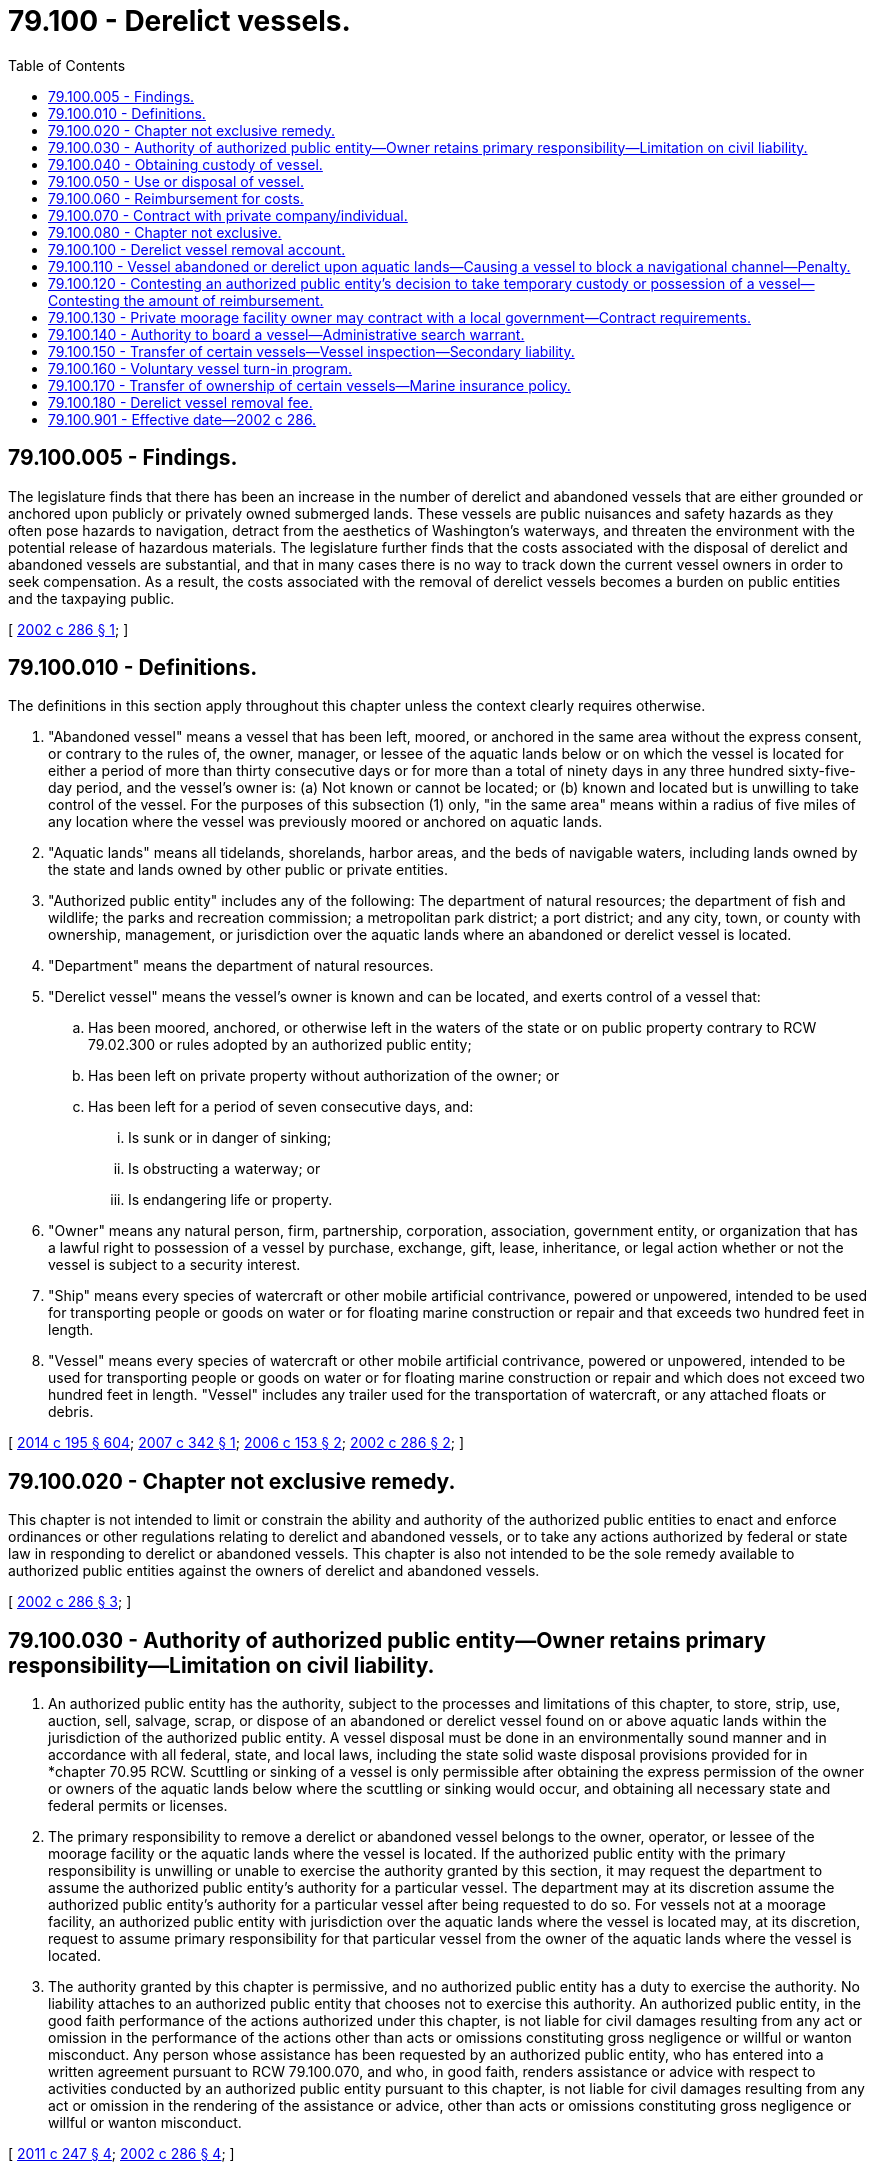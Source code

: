 = 79.100 - Derelict vessels.
:toc:

== 79.100.005 - Findings.
The legislature finds that there has been an increase in the number of derelict and abandoned vessels that are either grounded or anchored upon publicly or privately owned submerged lands. These vessels are public nuisances and safety hazards as they often pose hazards to navigation, detract from the aesthetics of Washington's waterways, and threaten the environment with the potential release of hazardous materials. The legislature further finds that the costs associated with the disposal of derelict and abandoned vessels are substantial, and that in many cases there is no way to track down the current vessel owners in order to seek compensation. As a result, the costs associated with the removal of derelict vessels becomes a burden on public entities and the taxpaying public.

[ http://lawfilesext.leg.wa.gov/biennium/2001-02/Pdf/Bills/Session%20Laws/House/2376-S.SL.pdf?cite=2002%20c%20286%20§%201[2002 c 286 § 1]; ]

== 79.100.010 - Definitions.
The definitions in this section apply throughout this chapter unless the context clearly requires otherwise.

. "Abandoned vessel" means a vessel that has been left, moored, or anchored in the same area without the express consent, or contrary to the rules of, the owner, manager, or lessee of the aquatic lands below or on which the vessel is located for either a period of more than thirty consecutive days or for more than a total of ninety days in any three hundred sixty-five-day period, and the vessel's owner is: (a) Not known or cannot be located; or (b) known and located but is unwilling to take control of the vessel. For the purposes of this subsection (1) only, "in the same area" means within a radius of five miles of any location where the vessel was previously moored or anchored on aquatic lands.

. "Aquatic lands" means all tidelands, shorelands, harbor areas, and the beds of navigable waters, including lands owned by the state and lands owned by other public or private entities.

. "Authorized public entity" includes any of the following: The department of natural resources; the department of fish and wildlife; the parks and recreation commission; a metropolitan park district; a port district; and any city, town, or county with ownership, management, or jurisdiction over the aquatic lands where an abandoned or derelict vessel is located.

. "Department" means the department of natural resources.

. "Derelict vessel" means the vessel's owner is known and can be located, and exerts control of a vessel that:

.. Has been moored, anchored, or otherwise left in the waters of the state or on public property contrary to RCW 79.02.300 or rules adopted by an authorized public entity;

.. Has been left on private property without authorization of the owner; or

.. Has been left for a period of seven consecutive days, and:

... Is sunk or in danger of sinking;

... Is obstructing a waterway; or

... Is endangering life or property.

. "Owner" means any natural person, firm, partnership, corporation, association, government entity, or organization that has a lawful right to possession of a vessel by purchase, exchange, gift, lease, inheritance, or legal action whether or not the vessel is subject to a security interest.

. "Ship" means every species of watercraft or other mobile artificial contrivance, powered or unpowered, intended to be used for transporting people or goods on water or for floating marine construction or repair and that exceeds two hundred feet in length.

. "Vessel" means every species of watercraft or other mobile artificial contrivance, powered or unpowered, intended to be used for transporting people or goods on water or for floating marine construction or repair and which does not exceed two hundred feet in length. "Vessel" includes any trailer used for the transportation of watercraft, or any attached floats or debris.

[ http://lawfilesext.leg.wa.gov/biennium/2013-14/Pdf/Bills/Session%20Laws/House/2457-S2.SL.pdf?cite=2014%20c%20195%20§%20604[2014 c 195 § 604]; http://lawfilesext.leg.wa.gov/biennium/2007-08/Pdf/Bills/Session%20Laws/Senate/6044-S2.SL.pdf?cite=2007%20c%20342%20§%201[2007 c 342 § 1]; http://lawfilesext.leg.wa.gov/biennium/2005-06/Pdf/Bills/Session%20Laws/Senate/6223-S.SL.pdf?cite=2006%20c%20153%20§%202[2006 c 153 § 2]; http://lawfilesext.leg.wa.gov/biennium/2001-02/Pdf/Bills/Session%20Laws/House/2376-S.SL.pdf?cite=2002%20c%20286%20§%202[2002 c 286 § 2]; ]

== 79.100.020 - Chapter not exclusive remedy.
This chapter is not intended to limit or constrain the ability and authority of the authorized public entities to enact and enforce ordinances or other regulations relating to derelict and abandoned vessels, or to take any actions authorized by federal or state law in responding to derelict or abandoned vessels. This chapter is also not intended to be the sole remedy available to authorized public entities against the owners of derelict and abandoned vessels.

[ http://lawfilesext.leg.wa.gov/biennium/2001-02/Pdf/Bills/Session%20Laws/House/2376-S.SL.pdf?cite=2002%20c%20286%20§%203[2002 c 286 § 3]; ]

== 79.100.030 - Authority of authorized public entity—Owner retains primary responsibility—Limitation on civil liability.
. An authorized public entity has the authority, subject to the processes and limitations of this chapter, to store, strip, use, auction, sell, salvage, scrap, or dispose of an abandoned or derelict vessel found on or above aquatic lands within the jurisdiction of the authorized public entity. A vessel disposal must be done in an environmentally sound manner and in accordance with all federal, state, and local laws, including the state solid waste disposal provisions provided for in *chapter 70.95 RCW. Scuttling or sinking of a vessel is only permissible after obtaining the express permission of the owner or owners of the aquatic lands below where the scuttling or sinking would occur, and obtaining all necessary state and federal permits or licenses.

. The primary responsibility to remove a derelict or abandoned vessel belongs to the owner, operator, or lessee of the moorage facility or the aquatic lands where the vessel is located. If the authorized public entity with the primary responsibility is unwilling or unable to exercise the authority granted by this section, it may request the department to assume the authorized public entity's authority for a particular vessel. The department may at its discretion assume the authorized public entity's authority for a particular vessel after being requested to do so. For vessels not at a moorage facility, an authorized public entity with jurisdiction over the aquatic lands where the vessel is located may, at its discretion, request to assume primary responsibility for that particular vessel from the owner of the aquatic lands where the vessel is located.

. The authority granted by this chapter is permissive, and no authorized public entity has a duty to exercise the authority. No liability attaches to an authorized public entity that chooses not to exercise this authority. An authorized public entity, in the good faith performance of the actions authorized under this chapter, is not liable for civil damages resulting from any act or omission in the performance of the actions other than acts or omissions constituting gross negligence or willful or wanton misconduct. Any person whose assistance has been requested by an authorized public entity, who has entered into a written agreement pursuant to RCW 79.100.070, and who, in good faith, renders assistance or advice with respect to activities conducted by an authorized public entity pursuant to this chapter, is not liable for civil damages resulting from any act or omission in the rendering of the assistance or advice, other than acts or omissions constituting gross negligence or willful or wanton misconduct.

[ http://lawfilesext.leg.wa.gov/biennium/2011-12/Pdf/Bills/Session%20Laws/Senate/5271-S.SL.pdf?cite=2011%20c%20247%20§%204[2011 c 247 § 4]; http://lawfilesext.leg.wa.gov/biennium/2001-02/Pdf/Bills/Session%20Laws/House/2376-S.SL.pdf?cite=2002%20c%20286%20§%204[2002 c 286 § 4]; ]

== 79.100.040 - Obtaining custody of vessel.
. Prior to exercising the authority granted in RCW 79.100.030, the authorized public entity must first obtain custody of the vessel. To do so, the authorized public entity must:

.. Mail notice of its intent to obtain custody, at least twenty days prior to taking custody, to the last known address of the previous owner to register the vessel in any state or with the federal government and to any lienholders or secured interests on record. A notice need not be sent to the purported owner or any other person whose interest in the vessel is not recorded with a state or federal agency;

.. Post notice of its intent clearly on the vessel for thirty days and publish its intent at least once, more than ten days but less than twenty days prior to taking custody, in a newspaper of general circulation for the county in which the vessel is located; and

.. Post notice of its intent on the department's internet web site on a page specifically designated for such notices. If the authorized public entity is not the department, the department must facilitate the internet posting.

. All notices sent, posted, or published in accordance with this section must, at a minimum, explain the intent of the authorized public entity to take custody of the vessel, the rights of the authorized public entity after taking custody of the vessel as provided in RCW 79.100.030, the procedures the owner must follow in order to avoid custody being taken by the authorized public entity, the procedures the owner must follow in order to reclaim possession after custody is taken by the authorized public entity, and the financial liabilities that the owner may incur as provided for in RCW 79.100.060.

. [Empty]
.. Any authorized public entity may tow, beach, or otherwise take temporary possession of a vessel if the owner of the vessel cannot be located or is unwilling or unable to assume immediate responsibility for the vessel and if the vessel:

... Is in immediate danger of sinking, breaking up, or blocking navigational channels; or

... Poses a reasonably imminent threat to human health or safety, including a threat of environmental contamination.

.. Before taking temporary possession of the vessel, the authorized public entity must make reasonable attempts to consult with the department or the United States coast guard to ensure that other remedies are not available. The basis for taking temporary possession of the vessel must be set out in writing by the authorized public entity within seven days of taking action and be submitted to the owner, if known, as soon thereafter as is reasonable. If the authorized public entity has not already provided the required notice, immediately after taking possession of the vessel, the authorized public entity must initiate the notice provisions in subsection (1) of this section. The authorized public entity must complete the notice requirements of subsection (1) of this section before using or disposing of the vessel as authorized in RCW 79.100.050.

. An authorized public entity may invite the department of ecology to use the authority granted to it under RCW 90.56.410 prior to, or concurrently with, obtaining custody of a vessel under this section. However, this is not a necessary prerequisite to an authorized public entity obtaining custody.

[ http://lawfilesext.leg.wa.gov/biennium/2013-14/Pdf/Bills/Session%20Laws/House/1245-S.SL.pdf?cite=2013%20c%20291%20§%2037[2013 c 291 § 37]; http://lawfilesext.leg.wa.gov/biennium/2007-08/Pdf/Bills/Session%20Laws/Senate/6044-S2.SL.pdf?cite=2007%20c%20342%20§%202[2007 c 342 § 2]; http://lawfilesext.leg.wa.gov/biennium/2005-06/Pdf/Bills/Session%20Laws/Senate/6223-S.SL.pdf?cite=2006%20c%20153%20§%203[2006 c 153 § 3]; http://lawfilesext.leg.wa.gov/biennium/2001-02/Pdf/Bills/Session%20Laws/House/2376-S.SL.pdf?cite=2002%20c%20286%20§%205[2002 c 286 § 5]; ]

== 79.100.050 - Use or disposal of vessel.
. After taking custody of a vessel, the authorized public entity may use or dispose of the vessel in any appropriate and environmentally sound manner without further notice to any owners, but must give preference to uses that derive some monetary benefit from the vessel, either in whole or in scrap. If no value can be derived from the vessel, the authorized public entity must give preference to the least costly, environmentally sound, reasonable disposal option. Any disposal operations must be consistent with the state solid waste disposal provisions provided for in *chapter 70.95 RCW.

. If the authorized public entity chooses to offer the vessel at a public auction, either a minimum bid may be set or a letter of credit may be required, or both, to discourage future reabandonment of the vessel.

. Proceeds derived from the sale of the vessel must first be applied to any administrative costs that are incurred by the authorized public entity during the notification procedures set forth in RCW 79.100.040, removal and disposal costs, and costs associated with environmental damages directly or indirectly caused by the vessel. If the proceeds derived from the vessel exceed all administrative costs, removal and disposal costs, and costs associated with environmental damages directly or indirectly caused by the vessel, the remaining moneys must be applied to satisfying any liens registered against the vessel.

. Any value derived from a vessel greater than all liens and costs incurred reverts to the derelict vessel removal account established in RCW 79.100.100.

[ http://lawfilesext.leg.wa.gov/biennium/2001-02/Pdf/Bills/Session%20Laws/House/2376-S.SL.pdf?cite=2002%20c%20286%20§%206[2002 c 286 § 6]; ]

== 79.100.060 - Reimbursement for costs.
. The owner of an abandoned or derelict vessel, or any person or entity that has incurred secondary liability for an abandoned or derelict vessel under this chapter or RCW 88.26.030, is responsible for reimbursing an authorized public entity for all reasonable and auditable costs associated with the removal or disposal of the owner's vessel under this chapter. These costs include, but are not limited to, costs incurred exercising the authority granted in RCW 79.100.030, all administrative costs incurred by the authorized public entity during the procedure set forth in RCW 79.100.040, removal and disposal costs, and costs associated with environmental damages directly or indirectly caused by the vessel. An authorized public entity that has taken temporary possession of a vessel may require that all reasonable and auditable costs associated with the removal of the vessel be paid before the vessel is released to the owner.

. Reimbursement for costs may be sought from an owner, or any person or entity that has incurred secondary liability under this chapter or RCW 88.26.030, who is identified subsequent to the vessel's removal and disposal.

. If the full amount of all costs due to the authorized public entity under this chapter is not paid to the authorized public entity within thirty days after first notifying the responsible parties of the amounts owed, the authorized public entity or the department may bring an action in any court of competent jurisdiction to recover the costs, plus reasonable attorneys' fees and costs incurred by the authorized public entity.

[ http://lawfilesext.leg.wa.gov/biennium/2013-14/Pdf/Bills/Session%20Laws/House/2457-S2.SL.pdf?cite=2014%20c%20195%20§%20601[2014 c 195 § 601]; http://lawfilesext.leg.wa.gov/biennium/2013-14/Pdf/Bills/Session%20Laws/House/1245-S.SL.pdf?cite=2013%20c%20291%20§%2040[2013 c 291 § 40]; http://lawfilesext.leg.wa.gov/biennium/2005-06/Pdf/Bills/Session%20Laws/Senate/6223-S.SL.pdf?cite=2006%20c%20153%20§%204[2006 c 153 § 4]; http://lawfilesext.leg.wa.gov/biennium/2001-02/Pdf/Bills/Session%20Laws/House/2376-S.SL.pdf?cite=2002%20c%20286%20§%207[2002 c 286 § 7]; ]

== 79.100.070 - Contract with private company/individual.
An authorized public entity may enter into a contract with a private company or individual to carry out the authority granted in this chapter.

[ http://lawfilesext.leg.wa.gov/biennium/2001-02/Pdf/Bills/Session%20Laws/House/2376-S.SL.pdf?cite=2002%20c%20286%20§%208[2002 c 286 § 8]; ]

== 79.100.080 - Chapter not exclusive.
The rights granted by this chapter are in addition to any other legal rights an authorized public entity may have to obtain title to, remove, recover, sell, or dispose of an abandoned or derelict vessel, and in no way does this chapter alter those rights, or affect the priority of other liens on a vessel.

[ http://lawfilesext.leg.wa.gov/biennium/2001-02/Pdf/Bills/Session%20Laws/House/2376-S.SL.pdf?cite=2002%20c%20286%20§%209[2002 c 286 § 9]; ]

== 79.100.100 - Derelict vessel removal account.
. [Empty]
.. The derelict vessel removal account is created in the state treasury. All receipts from RCW 79.100.050 and 79.100.060 and those moneys specified in RCW 88.02.640 must be deposited into the account. The account is authorized to receive fund transfers and appropriations from the general fund, deposits from the derelict vessel removal surcharge under RCW 88.02.640(4), deposits under RCW 79.100.180, as well as gifts, grants, and endowments from public or private sources as may be made from time to time, in trust or otherwise, for the use and benefit of the purposes of this chapter and expend the same or any income according to the terms of the gifts, grants, or endowments provided those terms do not conflict with any provisions of this section or any guidelines developed to prioritize reimbursement of removal projects associated with this chapter.

.. Moneys in the account may only be spent after appropriation. Expenditures from the account may only be used by the department for developing and administering the vessel turn-in program created in RCW 79.100.160 and to, except as provided in RCW 79.100.130 and 53.08.480, reimburse authorized public entities for up to ninety percent of the total reasonable and auditable administrative, removal, disposal, and environmental damage costs of abandoned or derelict vessels when the previous owner is either unknown after a reasonable search effort or insolvent. Reimbursement may not be made unless the department determines that the public entity has made reasonable efforts to identify and locate the party responsible for the vessel, or any other person or entity that has incurred secondary liability for the vessel under this chapter or RCW 88.26.030, regardless of the title of owner of the vessel.

.. Funds in the account resulting from transfers from the general fund or from the deposit of funds from the watercraft excise tax as provided for under RCW 82.49.030 must be used to reimburse one hundred percent of costs and should be prioritized for the removal of large vessels.

.. Costs associated with the removal and disposal of an abandoned or derelict vessel under the authority granted in RCW 53.08.320 also qualify for reimbursement from the derelict vessel removal account.

.. In each biennium, up to twenty percent of the expenditures from the derelict vessel removal account may be used for administrative expenses of the department of licensing and department of natural resources in implementing this chapter.

. Priority for use of this account is for the removal of derelict and abandoned vessels that are in danger of sinking, breaking up, or blocking navigation channels, or that present environmental risks such as leaking fuel or other hazardous substances. The department must develop criteria, in the form of informal guidelines, to prioritize removal projects associated with this chapter, but may not consider whether the applicant is a state or local entity when prioritizing. The guidelines must also include guidance to the authorized public entities as to what removal activities and associated costs are reasonable and eligible for reimbursement.

. The department must keep all authorized public entities apprised of the balance of the derelict vessel removal account and the funds available for reimbursement. The guidelines developed by the department must also be made available to the other authorized public entities. This subsection (3) must be satisfied by utilizing the least costly method, including maintaining the information on the department's internet web site, or any other cost-effective method.

. An authorized public entity may contribute its ten percent of costs that are not eligible for reimbursement by using in-kind services, including the use of existing staff, equipment, and volunteers.

. This chapter does not guarantee reimbursement for an authorized public entity. Authorized public entities seeking certainty in reimbursement prior to taking action under this chapter may first notify the department of their proposed action and the estimated total costs. Upon notification by an authorized public entity, the department must make the authorized public entity aware of the status of the fund and the likelihood of reimbursement being available. The department may offer technical assistance and assure reimbursement for up to two years following the removal action if an assurance is appropriate given the balance of the fund and the details of the proposed action.

[ http://lawfilesext.leg.wa.gov/biennium/2013-14/Pdf/Bills/Session%20Laws/House/2457-S2.SL.pdf?cite=2014%20c%20195%20§%20603[2014 c 195 § 603]; http://lawfilesext.leg.wa.gov/biennium/2013-14/Pdf/Bills/Session%20Laws/House/1245-S.SL.pdf?cite=2013%20c%20291%20§%202[2013 c 291 § 2]; http://lawfilesext.leg.wa.gov/biennium/2009-10/Pdf/Bills/Session%20Laws/Senate/6379.SL.pdf?cite=2010%20c%20161%20§%201161[2010 c 161 § 1161]; http://lawfilesext.leg.wa.gov/biennium/2007-08/Pdf/Bills/Session%20Laws/Senate/6044-S2.SL.pdf?cite=2007%20c%20342%20§%204[2007 c 342 § 4]; http://lawfilesext.leg.wa.gov/biennium/2005-06/Pdf/Bills/Session%20Laws/Senate/6223-S.SL.pdf?cite=2006%20c%20153%20§%206[2006 c 153 § 6]; http://lawfilesext.leg.wa.gov/biennium/2001-02/Pdf/Bills/Session%20Laws/House/2376-S.SL.pdf?cite=2002%20c%20286%20§%2011[2002 c 286 § 11]; ]

== 79.100.110 - Vessel abandoned or derelict upon aquatic lands—Causing a vessel to block a navigational channel—Penalty.
. A person who causes a vessel to become abandoned or derelict upon aquatic lands is guilty of a misdemeanor.

. A person who intentionally, through action or inaction and without the appropriate state, local, or federal authorization, causes a vessel to sink, break up, or block a navigational channel upon aquatic lands is guilty of a misdemeanor.

[ http://lawfilesext.leg.wa.gov/biennium/2011-12/Pdf/Bills/Session%20Laws/Senate/5271-S.SL.pdf?cite=2011%20c%20247%20§%201[2011 c 247 § 1]; http://lawfilesext.leg.wa.gov/biennium/2005-06/Pdf/Bills/Session%20Laws/Senate/6223-S.SL.pdf?cite=2006%20c%20153%20§%201[2006 c 153 § 1]; ]

== 79.100.120 - Contesting an authorized public entity's decision to take temporary custody or possession of a vessel—Contesting the amount of reimbursement.
. [Empty]
.. An owner or lienholder seeking to contest an authorized public entity's decision to take temporary possession or custody of a vessel under this chapter, or to contest the amount of reimbursement owed to an authorized public entity under this chapter, may request a hearing in accordance with this section.

.. A transferor or other entity with secondary liability under this chapter or RCW 88.26.030 may commence a lawsuit in the superior court for the county in which custody of the vessel was taken to contest the transferor's or other entity's liability or the amount of reimbursement owed the authorized public entity under this chapter.

. [Empty]
.. If the contested decision or action was undertaken by a state agency, a written request for a hearing related to the decision or action must be filed with the pollution control hearings board and served on the state agency in accordance with RCW 43.21B.230 (2) and (3) within thirty days of the date the authorized public entity acquires custody of the vessel under RCW 79.100.040, or if the vessel is redeemed before the authorized public entity acquires custody, the date of redemption, or the right to a hearing is deemed waived and the vessel's owner is liable for any costs owed the authorized public entity. In the event of litigation, the prevailing party is entitled to reasonable attorneys' fees and costs.

.. Upon receipt of a timely hearing request, the pollution control hearings board shall proceed to hear and determine the validity of the decision to take the vessel into temporary possession or custody and the reasonableness of any towing, storage, or other charges permitted under this chapter. Within five business days after the request for a hearing is filed, the pollution control hearings board shall notify the vessel owner requesting the hearing and the authorized public entity of the date, time, and location for the hearing. Unless the vessel is redeemed before the request for hearing is filed, the pollution control hearings board shall set the hearing on a date that is within ten business days of the filing of the request for hearing. If the vessel is redeemed before the request for a hearing is filed, the pollution control hearings board shall set the hearing on a date that is within sixty days of the filing of the request for hearing.

.. Consistent with RCW 43.21B.305, a proceeding brought under this subsection may be heard by one member of the pollution control hearings board, whose decision is the final decision of the board.

. [Empty]
.. If the contested decision or action was undertaken by a metropolitan park district, port district, city, town, or county, which has adopted rules or procedures for contesting decisions or actions pertaining to derelict or abandoned vessels, those rules or procedures must be followed in order to contest a decision to take temporary possession or custody of a vessel, or to contest the amount of reimbursement owed.

.. If the metropolitan park district, port district, city, town, or county has not adopted rules or procedures for contesting decisions or actions pertaining to derelict or abandoned vessels, then an owner or lienholder requesting a hearing under this section must follow the procedure established in subsection (2) of this section.

[ http://lawfilesext.leg.wa.gov/biennium/2013-14/Pdf/Bills/Session%20Laws/House/2457-S2.SL.pdf?cite=2014%20c%20195%20§%20602[2014 c 195 § 602]; http://lawfilesext.leg.wa.gov/biennium/2013-14/Pdf/Bills/Session%20Laws/House/1245-S.SL.pdf?cite=2013%20c%20291%20§%2032[2013 c 291 § 32]; http://lawfilesext.leg.wa.gov/biennium/2009-10/Pdf/Bills/Session%20Laws/House/2935-S.SL.pdf?cite=2010%20c%20210%20§%2034[2010 c 210 § 34]; http://lawfilesext.leg.wa.gov/biennium/2005-06/Pdf/Bills/Session%20Laws/Senate/6223-S.SL.pdf?cite=2006%20c%20153%20§%205[2006 c 153 § 5]; ]

== 79.100.130 - Private moorage facility owner may contract with a local government—Contract requirements.
. A private moorage facility owner, as those terms are defined in RCW 88.26.010, may contract with the department or a local government for the purpose of participating in the derelict vessel removal program.

. If a contract is completed under this section, the department or local government shall serve as the authorized public entity for the removal of a derelict or abandoned vessel from the property of the private moorage facility owner. The contract must provide for the private moorage facility owner to be financially responsible for the removal and disposal costs that are not reimbursed by the department as provided under RCW 79.100.100, and any additional reasonable administrative costs incurred by the department or local government during the removal of the derelict or abandoned vessel.

. Prior to the commencement of any removal under this section for which a local government serves as the authorized public entity and that will seek reimbursement from the derelict vessel removal program, the contract and the proposed vessel removal shall be submitted to the department for review and approval. The local government shall use the procedure specified under RCW 79.100.100.

. If the private moorage facility owner has already seized the vessel under chapter 88.26 RCW and title has reverted to the moorage facility, the moorage facility is not considered the owner under this chapter for purposes of cost recovery for actions taken under this section.

. [Empty]
.. The department and all local governments have discretion as to whether to enter into contracts to serve as the authorized public entity under this section for vessels located at a private moorage facility.

.. The department may not enter into a contract to serve as the authorized public entity under this section for vessels located at a private moorage facility if the private moorage facility is not in compliance with the mandatory insurance requirements of RCW 88.26.030.

[ http://lawfilesext.leg.wa.gov/biennium/2013-14/Pdf/Bills/Session%20Laws/House/2457-S2.SL.pdf?cite=2014%20c%20195%20§%20201[2014 c 195 § 201]; http://lawfilesext.leg.wa.gov/biennium/2013-14/Pdf/Bills/Session%20Laws/House/1245-S.SL.pdf?cite=2013%20c%20291%20§%204[2013 c 291 § 4]; http://lawfilesext.leg.wa.gov/biennium/2011-12/Pdf/Bills/Session%20Laws/Senate/5271-S.SL.pdf?cite=2011%20c%20247%20§%202[2011 c 247 § 2]; http://lawfilesext.leg.wa.gov/biennium/2007-08/Pdf/Bills/Session%20Laws/Senate/6044-S2.SL.pdf?cite=2007%20c%20342%20§%203[2007 c 342 § 3]; ]

== 79.100.140 - Authority to board a vessel—Administrative search warrant.
. An officer or employee of an authorized public entity, or the department of ecology at the request of an authorized public entity, may, consistent with subsection (2) of this section, board any vessel at any reasonable time for the purpose of:

.. Administering this chapter, including identifying ownership of a vessel, assessing the structural integrity of a vessel, and assessing whether a vessel meets the criteria described under RCW 79.100.040(3); or

.. For the department of ecology only, mitigating a potential threat to health, safety, or the environment under the authority provided in chapter 90.56 RCW.

. [Empty]
.. Prior to boarding any vessel under the authority of this section, an officer or employee of an authorized public entity or the department of ecology must apply for and obtain an administrative search warrant in either Thurston county superior court or the superior court in the county where the vessel is located, unless a warrant is not otherwise required by law. The court may issue an administrative search warrant where the court has reasonable cause to believe it is necessary to achieve the purposes of this section.

.. Prior to requesting an administrative search warrant under this subsection, the officer or employee must make a reasonable effort to contact the owner or the owner's designee and obtain consent to board the vessel.

. Nothing in this section affects an authorized public entity's authority to carry out actions under RCW 79.100.040 or any agency's existing authority to enter onto vessels under any other statute.

[ http://lawfilesext.leg.wa.gov/biennium/2013-14/Pdf/Bills/Session%20Laws/House/1245-S.SL.pdf?cite=2013%20c%20291%20§%2035[2013 c 291 § 35]; ]

== 79.100.150 - Transfer of certain vessels—Vessel inspection—Secondary liability.
. A vessel owner must obtain a vessel inspection under this section prior to transferring a vessel that is:

.. More than thirty-five feet in length and more than forty years old; and

.. Either:

... Is registered or required to be registered under chapter 88.02 RCW; or

... Is listed or required to be listed under chapter 84.40 RCW.

. If the vessel inspection determines the vessel is not seaworthy, as defined by agency rule, and the value of the vessel is less than the anticipated costs required to return the vessel to seaworthiness, then the vessel owner may not sell or transfer ownership of the vessel unless:

.. The vessel is repaired to a seaworthy state prior to the transfer of ownership; or

.. The vessel is sold for scrap, restoration, salvage, or another use that will remove the vessel from state waters to a person displaying a business license issued under RCW 19.02.070 that a reasonable person in the seller's position would believe has the capability and intent to do based on factors that may include the buyer's facilities, resources, documented intent, and relevant history.

. Where required under subsection (1) of this section, a vessel owner must provide a copy of the vessel inspection documentation to the transferee and, if the department did not conduct the inspection, to the department prior to the transfer.

. Unless rules adopted by the department provide otherwise, the vessel inspection required under this section must be contained in a formal marine survey conducted by a third party to the transaction. The survey must include, at a minimum, a conclusion relating to the seaworthiness of the vessel, an estimate of the vessel's fair market value, and, if applicable, an estimate as to the anticipated cost of repairs necessary to return the vessel to seaworthiness.

. The department may, by rule, allow other forms of vessel condition determinations, such as United States coast guard certificates of inspection, to replace the requirements for a formal marine survey under this section.

. Failure to comply with the requirements of this section will result in the transferor having secondary liability under RCW 79.100.060 if the vessel is later abandoned by the transferee or becomes derelict prior to a subsequent ownership transfer.

. Nothing in this section prevents a vessel owner from removing, dismantling, and lawfully disposing of any vessel lawfully under the vessel owner's control.

[ http://lawfilesext.leg.wa.gov/biennium/2019-20/Pdf/Bills/Session%20Laws/Senate/6528-S2.SL.pdf?cite=2020%20c%20324%20§%203[2020 c 324 § 3]; http://lawfilesext.leg.wa.gov/biennium/2013-14/Pdf/Bills/Session%20Laws/House/2457-S2.SL.pdf?cite=2014%20c%20195%20§%20102[2014 c 195 § 102]; http://lawfilesext.leg.wa.gov/biennium/2013-14/Pdf/Bills/Session%20Laws/House/1245-S.SL.pdf?cite=2013%20c%20291%20§%2038[2013 c 291 § 38]; ]

== 79.100.160 - Voluntary vessel turn-in program.
. The department may develop and administer a voluntary vessel turn-in program.

. The purpose of the vessel turn-in program is to allow the department to dismantle and dispose of vessels that pose a high risk of becoming a derelict vessel or abandoned vessel, but that do not yet meet the definition of those terms. The department shall design the program with the goal of dismantling and disposing of as many vessels as available resources allow, particularly those vessels posing the greatest risk of becoming abandoned or derelict in the future.

. The department shall disseminate information about the vessel turn-in program, including information about the application process, on its internet site and through appropriate agency publications and information sources as determined by the department. The department shall disseminate this information for a reasonable time as determined by the department prior to accepting applications.

. The department shall accept and review vessel turn-in program applications from eligible vessel owners, including private marinas that have gained legal title to a vessel in an advanced state of disrepair, during the time period or periods identified by the department. In order to be eligible for the vessel turn-in program, an applicant must demonstrate to the department's satisfaction that the applicant:

.. Is a Washington resident or business;

.. Owns a vessel that is in an advanced state of disrepair, has minimal or no value, and has a high likelihood of becoming an abandoned or derelict vessel; and

.. Has insufficient resources to properly dispose of the vessel outside of the vessel turn-in program.

. Decisions regarding program eligibility and whether to accept a vessel for dismantling and disposal under the turn-in program are within the sole discretion of the department.

. The department may take other actions not inconsistent with this section in order to develop and administer the vessel turn-in program.

[ http://lawfilesext.leg.wa.gov/biennium/2019-20/Pdf/Bills/Session%20Laws/Senate/6528-S2.SL.pdf?cite=2020%20c%20324%20§%202[2020 c 324 § 2]; http://lawfilesext.leg.wa.gov/biennium/2013-14/Pdf/Bills/Session%20Laws/House/1245-S.SL.pdf?cite=2013%20c%20291%20§%2042[2013 c 291 § 42]; ]

== 79.100.170 - Transfer of ownership of certain vessels—Marine insurance policy.
. Any individual or company that purchases or otherwise receives a used vessel greater than thirty-five feet in length and more than forty years old must, prior to or concurrent with the transfer of ownership, secure a marine insurance policy consistent with this section. Proof of the marine insurance policy must be provided to:

.. The transferor of the vessel upon purchase or other transfer; and

.. If applicable, the department of licensing upon first-time registration or after the transfer of ownership, or the department of revenue upon the payment of any taxes.

. The transferor of a vessel greater than thirty-five feet in length and more than forty years old has an affirmative duty to ensure that any potential transferee has secured a marine insurance policy consistent with this section prior to or concurrent with the finalization of any sale or transfer. Nothing in this section prohibits the sale or other transfer of a vessel greater than thirty-five feet in length and more than forty years old to a transferee that fails to secure a marine insurance policy. However, a transferor that chooses to finalize a sale or other transfer with a transferee not in possession of a marine insurance policy assumes secondary liability for the vessel consistent with RCW 79.100.060 if the vessel is later abandoned by the transferee or becomes derelict prior to a subsequent ownership transfer.

. The marine insurance policy required under this section must be secured by the transferee prior to, or concurrent with, assuming ownership of a vessel greater than thirty-five feet in length and more than forty years old. The marine insurance policy must satisfy the following conditions:

.. Have a term of at least twelve months following the transferee's assumption of vessel ownership;

.. Provide coverage of an amount that is, unless otherwise provided by the department by rule, at least three hundred thousand dollars;

.. Provide, unless otherwise provided by the department by rule, coverage for the removal of the vessel if it should sink and coverage should it cause a pollution event.

. The purchaser of marine insurance under this section may satisfy the requirements of this section through the purchase of multiple policies as necessary.

. The department may, by rule, provide for a purchaser of a vessel to also satisfy the insurance requirements of this section through the posting of adequate security with a financial institution.

. A person required to secure marine insurance or show proof of marine insurance under this section who either: (a) Fails to secure a marine insurance policy consistent with this section prior to or concurrent with the transfer of ownership, unless the vessel was sold consistent with RCW 79.100.150(2)(b); or (b) cancels a marine insurance policy consistent with this section prior to the end of the twelfth month of vessel ownership or to a subsequent transfer of ownership, whichever occurs first, without securing another marine insurance policy consistent with this section in its place, is guilty of a misdemeanor. The department may contact any vessel owner required by this section to have a marine insurance policy to ensure compliance with this section.

[ http://lawfilesext.leg.wa.gov/biennium/2019-20/Pdf/Bills/Session%20Laws/Senate/6528-S2.SL.pdf?cite=2020%20c%20324%20§%204[2020 c 324 § 4]; http://lawfilesext.leg.wa.gov/biennium/2013-14/Pdf/Bills/Session%20Laws/House/2457-S2.SL.pdf?cite=2014%20c%20195%20§%20101[2014 c 195 § 101]; ]

== 79.100.180 - Derelict vessel removal fee.
. [Empty]
.. Except as otherwise provided in (b) of this subsection, an annual derelict vessel removal fee is imposed upon all persons required by RCW 84.40.065 to list any ship or vessel with the department of revenue for state property tax purposes.

.. The derelict vessel removal fee imposed in (a) of this subsection does not apply in any year that a person required to list a ship or vessel does not owe the state property tax levied for collection in that year with respect to that ship or vessel.

.. The annual derelict vessel removal fee is equal to one dollar per vessel foot measured by extreme length of the vessel, rounded up to the nearest whole foot.

. Each year, the department of revenue must include the amount of the derelict vessel removal fee due under this section for that calendar year in the tax statement required in RCW 84.40.065.

. The person listing a ship or vessel and the owner of the ship or vessel, if not the same person, are jointly and severally liable for the fee imposed in this section.

. The department of revenue must collect the derelict vessel removal fee imposed in this section as provided in RCW 84.56.440.

. All derelict vessel removal fees collected under this section must be deposited into the derelict vessel removal account created in RCW 79.100.100.

[ http://lawfilesext.leg.wa.gov/biennium/2013-14/Pdf/Bills/Session%20Laws/House/2457-S2.SL.pdf?cite=2014%20c%20195%20§%20402[2014 c 195 § 402]; ]

== 79.100.901 - Effective date—2002 c 286.
This act takes effect January 1, 2003.

[ http://lawfilesext.leg.wa.gov/biennium/2001-02/Pdf/Bills/Session%20Laws/House/2376-S.SL.pdf?cite=2002%20c%20286%20§%2026[2002 c 286 § 26]; ]

